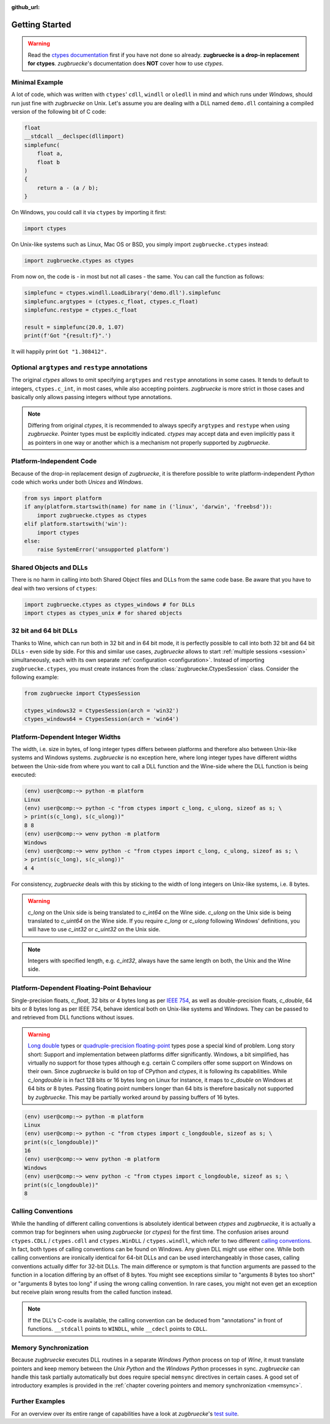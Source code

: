 :github_url:

.. _examples:

.. index::
    pair: cdll; example
    pair: windll; example
    pair: oledll; example
    pair: memsync; example
    single: demo_dll

Getting Started
===============

.. warning::

    Read the `ctypes documentation`_ first if you have not done so already. **zugbruecke is a drop-in replacement for ctypes**. *zugbruecke*'s documentation does **NOT** cover how to use *ctypes*.

.. _ctypes documentation: https://docs.python.org/3/library/ctypes.html

Minimal Example
---------------

A lot of code, which was written with ``ctypes``' ``cdll``, ``windll`` or ``oledll`` in mind and which runs under *Windows*, should run just fine with *zugbruecke* on Unix. Let's assume you are dealing with a DLL named ``demo.dll`` containing a compiled version of the following bit of C code:

.. code:: c

    float
    __stdcall __declspec(dllimport)
    simplefunc(
        float a,
        float b
    )
    {
        return a - (a / b);
    }

On Windows, you could call it via ``ctypes`` by importing it first:

.. code:: python

    import ctypes

On Unix-like systems such as Linux, Mac OS or BSD, you simply import ``zugbruecke.ctypes`` instead:

.. code:: python

    import zugbruecke.ctypes as ctypes

From now on, the code is - in most but not all cases - the same. You can call the function as follows:

.. code:: python

    simplefunc = ctypes.windll.LoadLibrary('demo.dll').simplefunc
    simplefunc.argtypes = (ctypes.c_float, ctypes.c_float)
    simplefunc.restype = ctypes.c_float

    result = simplefunc(20.0, 1.07)
    print(f'Got "{result:f}".')

It will happily print ``Got "1.308412".``

Optional ``argtypes`` and ``restype`` annotations
-------------------------------------------------

The original *ctypes* allows to omit specifying ``argtypes`` and ``restype`` annotations in some cases. It tends to default to integers, ``ctypes.c_int``, in most cases, while also accepting pointers. *zugbruecke* is more strict in those cases and basically only allows passing integers without type annotations.

.. note::

    Differing from original *ctypes*, it is recommended to always specify ``argtypes`` and ``restype`` when using *zugbruecke*. Pointer types must be explicitly indicated. *ctypes* may accept data and even implicitly pass it as pointers in one way or another which is a mechanism not properly supported by *zugbruecke*.

Platform-Independent Code
-------------------------

Because of the drop-in replacement design of *zugbruecke*, it is therefore possible to write platform-independent *Python* code which works under both *Unices* and *Windows*.

.. code:: python

    from sys import platform
    if any(platform.startswith(name) for name in ('linux', 'darwin', 'freebsd')):
        import zugbruecke.ctypes as ctypes
    elif platform.startswith('win'):
        import ctypes
    else:
        raise SystemError('unsupported platform')

Shared Objects and DLLs
-----------------------

There is no harm in calling into both Shared Object files and DLLs from the same code base. Be aware that you have to deal with two versions of ``ctypes``:

.. code:: python

    import zugbruecke.ctypes as ctypes_windows # for DLLs
    import ctypes as ctypes_unix # for shared objects

32 bit and 64 bit DLLs
----------------------

Thanks to Wine, which can run both in 32 bit and in 64 bit mode, it is perfectly possible to call into both 32 bit and 64 bit DLLs - even side by side. For this and similar use cases, *zugbruecke* allows to start :ref:`multiple sessions <session>` simultaneously, each with its own separate :ref:`configuration <configuration>`. Instead of importing ``zugbruecke.ctypes``, you must create instances from the :class:`zugbruecke.CtypesSession` class. Consider the following example:

.. code:: python

    from zugbruecke import CtypesSession

    ctypes_windows32 = CtypesSession(arch = 'win32')
    ctypes_windows64 = CtypesSession(arch = 'win64')

.. _integerwidths:

Platform-Dependent Integer Widths
---------------------------------

The width, i.e. size in bytes, of long integer types differs between platforms and therefore also between Unix-like systems and Windows systems. *zugbruecke* is no exception here, where long integer types have different widths between the Unix-side from where you want to call a DLL function and the Wine-side where the DLL function is being executed:

.. code:: bash

    (env) user@comp:~> python -m platform
    Linux
    (env) user@comp:~> python -c "from ctypes import c_long, c_ulong, sizeof as s; \
    > print(s(c_long), s(c_ulong))"
    8 8
    (env) user@comp:~> wenv python -m platform
    Windows
    (env) user@comp:~> wenv python -c "from ctypes import c_long, c_ulong, sizeof as s; \
    > print(s(c_long), s(c_ulong))"
    4 4

For consistency, *zugbruecke* deals with this by sticking to the width of long integers on Unix-like systems, i.e. 8 bytes.

.. warning::

    `c_long` on the Unix side is being translated to `c_int64` on the Wine side. `c_ulong` on the Unix side is being translated to `c_uint64` on the Wine side. If you require `c_long` or `c_ulong` following Windows' definitions, you will have to use `c_int32` or `c_uint32` on the Unix side.

.. note::

    Integers with specified length, e.g. `c_int32`, always have the same length on both, the Unix and the Wine side.

.. _longfloat:

Platform-Dependent Floating-Point Behaviour
-------------------------------------------

Single-precision floats, `c_float`, 32 bits or 4 bytes long as per `IEEE 754`_, as well as double-precision floats, `c_double`, 64 bits or 8 bytes long as per IEEE 754, behave identical both on Unix-like systems and Windows. They can be passed to and retrieved from DLL functions without issues.

.. warning::

    `Long double`_ types or `quadruple-precision floating-point`_ types pose a special kind of problem. Long story short: Support and implementation between platforms differ significantly. Windows, a bit simplified, has virtually no support for those types although e.g. certain C compilers offer some support on Windows on their own. Since *zugbruecke* is build on top of CPython and `ctypes`, it is following its capabilities. While `c_longdouble` is in fact 128 bits or 16 bytes long on Linux for instance, it maps to `c_double` on Windows at 64 bits or 8 bytes. Passing floating point numbers longer than 64 bits is therefore basically not supported by `zugbruecke`. This may be partially worked around by passing buffers of 16 bytes.

.. _IEEE 754: https://en.wikipedia.org/wiki/IEEE_754
.. _long double: https://en.wikipedia.org/wiki/Long_double
.. _quadruple-precision floating-point: https://en.wikipedia.org/wiki/Quadruple-precision_floating-point_format

.. code:: bash

    (env) user@comp:~> python -m platform
    Linux
    (env) user@comp:~> python -c "from ctypes import c_longdouble, sizeof as s; \
    print(s(c_longdouble))"
    16
    (env) user@comp:~> wenv python -m platform
    Windows
    (env) user@comp:~> wenv python -c "from ctypes import c_longdouble, sizeof as s; \
    print(s(c_longdouble))"
    8

.. _callingconvention:

Calling Conventions
-------------------

While the handling of different calling conventions is absolutely identical between *ctypes* and *zugbruecke*, it is actually a common trap for beginners when using *zugbruecke* (or *ctypes*) for the first time. The confusion arises around ``ctypes.CDLL`` / ``ctypes.cdll`` and ``ctypes.WinDLL`` / ``ctypes.windll``, which refer to two different `calling conventions`_. In fact, both types of calling conventions can be found on Windows. Any given DLL might use either one. While both calling conventions are ironically identical for 64-bit DLLs and can be used interchangeably in those cases, calling conventions actually differ for 32-bit DLLs. The main difference or symptom is that function arguments are passed to the function in a location differing by an offset of 8 bytes. You might see exceptions similar to "arguments 8 bytes too short" or "arguments 8 bytes too long" if using the wrong calling convention. In rare cases, you might not even get an exception but receive plain wrong results from the called function instead.

.. _calling conventions: https://en.wikipedia.org/wiki/Calling_convention

.. note::

    If the DLL's C-code is available, the calling convention can be deduced from "annotations" in front of functions. ``__stdcall`` points to ``WINDLL``, while ``__cdecl`` points to ``CDLL``.

Memory Synchronization
----------------------

Because *zugbruecke* executes DLL routines in a separate *Windows Python* process on top of *Wine*, it must translate pointers and keep memory between the *Unix Python* and the *Windows Python* processes in sync. *zugbruecke* can handle this task partially automatically but does require special ``memsync`` directives in certain cases. A good set of introductory examples is provided in the :ref:`chapter covering pointers and memory synchronization <memsync>`.

Further Examples
----------------

For an overview over its entire range of capabilities have a look at *zugbruecke*'s `test suite`_.

.. _test suite: https://github.com/pleiszenburg/zugbruecke/tree/master/tests
